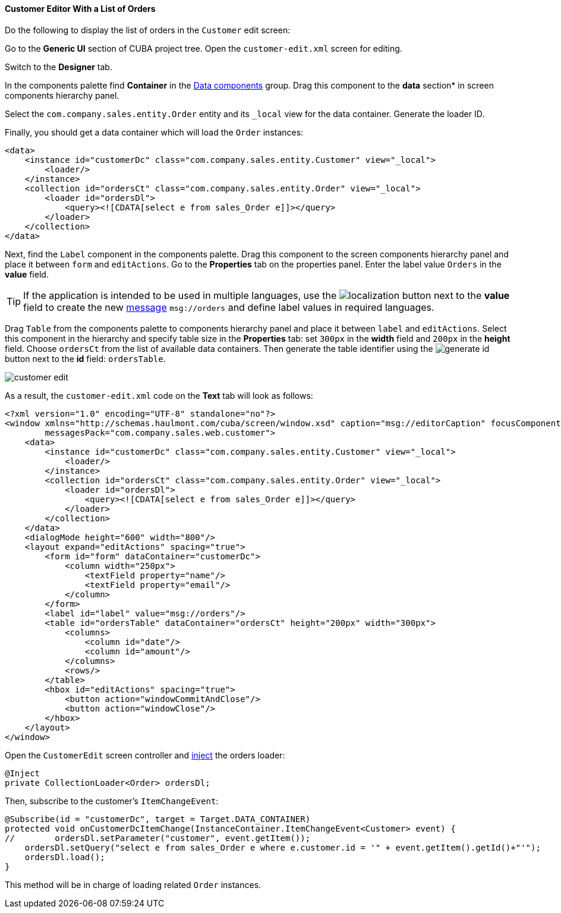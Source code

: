:sourcesdir: ../../../../source

[[qs_customer_edit_with_orders]]
==== Customer Editor With a List of Orders

Do the following to display the list of orders in the `Customer` edit screen:

Go to the *Generic UI* section of CUBA project tree. Open the `customer-edit.xml` screen for editing.

Switch to the *Designer* tab.

In the components palette find *Container* in the <<gui_data,Data components>> group. Drag this component to the *data* section* in screen components hierarchy panel.

Select the `com.company.sales.entity.Order` entity and its `_local` view for the data container. Generate the loader ID.

Finally, you should get a data container which will load the `Order` instances:

[source, xml]
----
<data>
    <instance id="customerDc" class="com.company.sales.entity.Customer" view="_local">
        <loader/>
    </instance>
    <collection id="ordersCt" class="com.company.sales.entity.Order" view="_local">
        <loader id="ordersDl">
            <query><![CDATA[select e from sales_Order e]]></query>
        </loader>
    </collection>
</data>
----

Next, find the `Label` component in the components palette. Drag this component to the screen components hierarchy panel and place it between `form` and `editActions`. Go to the *Properties* tab on the properties panel. Enter the label value `Orders` in the *value* field.

[TIP]
====
If the application is intended to be used in multiple languages, use the image:localization.png[] button next to the *value* field to create the new <<messages,message>> `msg://orders` and define label values in required languages.
====

Drag `Table` from the components palette to components hierarchy panel and place it between `label` and `editActions`. Select this component in the hierarchy and specify table size in the *Properties* tab: set `300px` in the *width* field and `200px` in the *height* field. Choose `ordersCt` from the list of available data containers. Then generate the table identifier using the image:generate_id.png[] button next to the *id* field: `ordersTable`.

image::quick_start/customer_edit.png[align="center"]

As a result, the `customer-edit.xml` code on the *Text* tab will look as follows:

[source, xml]
----
<?xml version="1.0" encoding="UTF-8" standalone="no"?>
<window xmlns="http://schemas.haulmont.com/cuba/screen/window.xsd" caption="msg://editorCaption" focusComponent="form"
        messagesPack="com.company.sales.web.customer">
    <data>
        <instance id="customerDc" class="com.company.sales.entity.Customer" view="_local">
            <loader/>
        </instance>
        <collection id="ordersCt" class="com.company.sales.entity.Order" view="_local">
            <loader id="ordersDl">
                <query><![CDATA[select e from sales_Order e]]></query>
            </loader>
        </collection>
    </data>
    <dialogMode height="600" width="800"/>
    <layout expand="editActions" spacing="true">
        <form id="form" dataContainer="customerDc">
            <column width="250px">
                <textField property="name"/>
                <textField property="email"/>
            </column>
        </form>
        <label id="label" value="msg://orders"/>
        <table id="ordersTable" dataContainer="ordersCt" height="200px" width="300px">
            <columns>
                <column id="date"/>
                <column id="amount"/>
            </columns>
            <rows/>
        </table>
        <hbox id="editActions" spacing="true">
            <button action="windowCommitAndClose"/>
            <button action="windowClose"/>
        </hbox>
    </layout>
</window>
----

Open the `CustomerEdit` screen controller and <<screen_controller_injection,inject>> the orders loader:

[source, java]
----
@Inject
private CollectionLoader<Order> ordersDl;
----

//TODO update this part

Then, subscribe to the customer's `ItemChangeEvent`:

[source, java]
----
@Subscribe(id = "customerDc", target = Target.DATA_CONTAINER)
protected void onCustomerDcItemChange(InstanceContainer.ItemChangeEvent<Customer> event) {
//        ordersDl.setParameter("customer", event.getItem());
    ordersDl.setQuery("select e from sales_Order e where e.customer.id = '" + event.getItem().getId()+"'");
    ordersDl.load();
}
----

This method will be in charge of loading related `Order` instances.